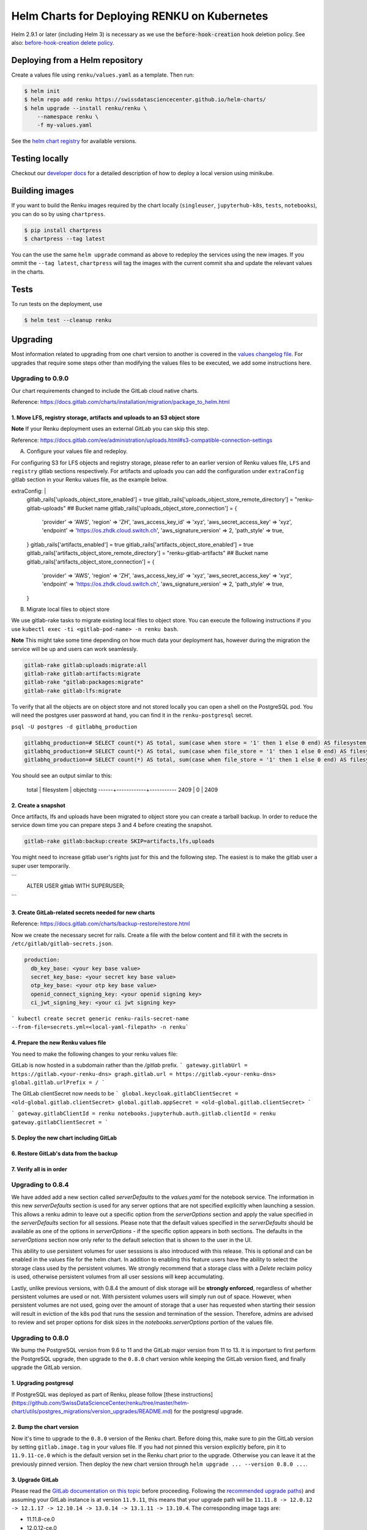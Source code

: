 Helm Charts for Deploying RENKU on Kubernetes
=============================================

Helm 2.9.1 or later (including Helm 3) is necessary as we use
the :code:`before-hook-creation` hook deletion policy. See also:
`before-hook-creation delete policy <https://github.com/kubernetes/helm/commit/1d4883bf3c85ea43ed071dff4e02cc47bb66f44f>`_.


Deploying from a Helm repository
--------------------------------

Create a values file using ``renku/values.yaml`` as a template. Then run:

.. code-block:: console

    $ helm init
    $ helm repo add renku https://swissdatasciencecenter.github.io/helm-charts/
    $ helm upgrade --install renku/renku \
        --namespace renku \
        -f my-values.yaml

See the `helm chart registry <https://swissdatasciencecenter.github.io/helm-charts/>`_ for
available versions.


Testing locally
---------------
Checkout our `developer docs <https://renku.readthedocs.io/en/latest/developer/setup.html>`_
for a detailed description of how to deploy a local version using minikube.


Building images
---------------

If you want to build the Renku images required by the chart locally
(``singleuser``, ``jupyterhub-k8s``, ``tests``, ``notebooks``),
you can do so by using ``chartpress``.

.. code-block:: console

    $ pip install chartpress
    $ chartpress --tag latest

You can the use the same ``helm upgrade`` command as above to redeploy the
services using the new images. If you ommit the ``--tag latest``,
``chartpress`` will tag the images with the current commit sha and update the
relevant values in the charts.


Tests
-----

To run tests on the deployment, use

.. code-block:: console

    $ helm test --cleanup renku


Upgrading
---------
Most information related to upgrading from one chart version to another is covered
in the `values changelog file <https://github.com/SwissDataScienceCenter/renku/blob/master/helm-chart/values.yaml.changelog.md>`_.
For upgrades that require some steps other than modifying the values files to be
executed, we add some instructions here.

Upgrading to 0.9.0
******************
Our chart requirements changed to include the GitLab cloud native charts.

Reference: https://docs.gitlab.com/charts/installation/migration/package_to_helm.html


1. Move LFS, registry storage, artifacts and uploads to an S3 object store
++++++++++++++++++++++++++++++++++++++++++++++++++++++++++++++++++++++++++

**Note** If your Renku deployment uses an external GitLab you can skip this step.

Reference: https://docs.gitlab.com/ee/administration/uploads.html#s3-compatible-connection-settings

A. Configure your values file and redeploy.

For configuring S3 for LFS objects and registry storage, please refer to an earlier version of Renku values file, ``LFS`` and ``registry`` gitlab sections respectively.
For artifacts and uploads you can add the configuration under ``extraConfig`` gitlab section in your Renku values file, as the example below.

.. code-block:: console

extraConfig: |
  gitlab_rails['uploads_object_store_enabled'] = true
  gitlab_rails['uploads_object_store_remote_directory'] = "renku-gitlab-uploads" ## Bucket name
  gitlab_rails['uploads_object_store_connection'] = {
    'provider' => 'AWS',
    'region' => 'ZH',
    'aws_access_key_id' => 'xyz',
    'aws_secret_access_key' => 'xyz',
    'endpoint' => 'https://os.zhdk.cloud.switch.ch',
    'aws_signature_version' => 2,
    'path_style' => true,
  }
  gitlab_rails['artifacts_enabled'] = true
  gitlab_rails['artifacts_object_store_enabled'] = true
  gitlab_rails['artifacts_object_store_remote_directory'] = "renku-gitlab-artifacts" ## Bucket name
  gitlab_rails['artifacts_object_store_connection'] = {
    'provider' => 'AWS',
    'region' => 'ZH',
    'aws_access_key_id' => 'xyz',
    'aws_secret_access_key' => 'xyz',
    'endpoint' => 'https://os.zhdk.cloud.switch.ch',
    'aws_signature_version' => 2,
    'path_style' => true,
  }

B. Migrate local files to object store

We use gitlab-rake tasks to migrate existing local files to object store. You can execute the following instructions if you use ``kubectl exec -ti <gitlab-pod-name> -n renku bash``.

**Note** This might take some time depending on how much data your deployment has, however during the migration the service will be up and users can work seamlessly.

.. code-block:: console

  gitlab-rake gitlab:uploads:migrate:all
  gitlab-rake gitlab:artifacts:migrate
  gitlab-rake "gitlab:packages:migrate"
  gitlab-rake gitlab:lfs:migrate


To verify that all the objects are on object store and not stored locally you can open a shell on the PostgreSQL pod.
You will need the postgres user password at hand, you can find it in the ``renku-postgresql`` secret.

``psql -U postgres -d gitlabhq_production``

.. code-block:: console

  gitlabhq_production=# SELECT count(*) AS total, sum(case when store = '1' then 1 else 0 end) AS filesystem, sum(case when store = '2' then 1 else 0 end) AS objectstg FROM uploads;
  gitlabhq_production=# SELECT count(*) AS total, sum(case when file_store = '1' then 1 else 0 end) AS filesystem, sum(case when file_store = '2' then 1 else 0 end) AS objectstg FROM ci_job_artifacts;
  gitlabhq_production=# SELECT count(*) AS total, sum(case when file_store = '1' then 1 else 0 end) AS filesystem, sum(case when file_store = '2' then 1 else 0 end) AS objectstg FROM lfs_objects;


You should see an output similar to this:

  total | filesystem | objectstg
  ------+------------+-----------
  2409 |          0 |      2409


2. Create a snapshot
++++++++++++++++++++++

Once artifacts, lfs and uploads have been migrated to object store you can create a tarball backup.
In order to reduce the service down time you can prepare steps 3 and 4 before creating the snapshot.

.. code-block:: console

   gitlab-rake gitlab:backup:create SKIP=artifacts,lfs,uploads

You might need to increase gitlab user's rights just for this and the following step.
The easiest is to make the gitlab user a super user temporarily.

```
   ALTER USER gitlab WITH SUPERUSER;
```

3. Create GitLab-related secrets needed for new charts
++++++++++++++++++++++++++++++++++++++++++++++++++++++

Reference: https://docs.gitlab.com/charts/backup-restore/restore.html

Now we create the necessary secret for rails.
Create a file with the below content and fill it with the secrets in ``/etc/gitlab/gitlab-secrets.json``.

.. code-block:: console

  production:
    db_key_base: <your key base value>
    secret_key_base: <your secret key base value>
    otp_key_base: <your otp key base value>
    openid_connect_signing_key: <your openid signing key>
    ci_jwt_signing_key: <your ci jwt signing key>

``` kubectl create secret generic renku-rails-secret-name --from-file=secrets.yml=<local-yaml-filepath> -n renku```

4. Prepare the new Renku values file
+++++++++++++++++++++++++++++++++++++

You need to make the following changes to your renku values file:

GitLab is now hosted in a subdomain rather than the `/gitlab` prefix.
```
gateway.gitlabUrl = https://gitlab.<your-renku-dns>
graph.gitlab.url = https://gitlab.<your-renku-dns>
global.gitlab.urlPrefix = /
```

The GitLab clientSecret now needs to be
```
global.keycloak.gitlabClientSecret = <old-global.gitlab.clientSecret>
global.gitlab.appSecret = <old-global.gitlab.clientSecret>
```

```
gateway.gitlabClientId = renku
notebooks.jupyterhub.auth.gitlab.clientId = renku
gateway.gitlabClientSecret =
```

5. Deploy the new chart including GitLab
++++++++++++++++++++++++++++++++++++++++

6. Restore GitLab's data from the backup
++++++++++++++++++++++++++++++++++++++++

7. Verify all is in order
++++++++++++++++++++++++++

Upgrading to 0.8.4
******************
We have added add a new section called `serverDefaults` to the `values.yaml` for the notebook service.
The information in this new `serverDefaults` section is used for any server options that are not specified
explicitly when launching a session. This allows a renku admin to leave out a specific option from the
`serverOptions` section and apply the value specified in the `serverDefaults` section for all sessions.
Please note that the default values specified in the  `serverDefaults` should be available as one of the options
in `serverOptions` - if the specific option appears in both sections. The defaults in the `serverOptions`
section now only refer to the default selection that is shown to the user in the UI.

This ability to use persistent volumes for user sesssions is also introduced with this release. This is optional and can be enabled in the values
file for the helm chart. In addition to enabling this feature users have the ability to select the storage class used by the persistent
volumes. We strongly recommend that a storage class with a `Delete` reclaim policy is used, otherwise persistent volumes from all user
sessions will keep accumulating.

Lastly, unlike previous versions, with 0.8.4 the amount of disk storage will be **strongly enforced**,
regardless of whether persistent volumes are used or not. With persistent volumes users will simply run out of space. However,
when persistent volumes are not used, going over the amount of storage that a user has requested when starting their session
will result in eviction of the k8s pod that runs the session and termination of the session. Therefore, admins are advised
to review and set proper options for disk sizes in the `notebooks.serverOptions` portion of the values file.


Upgrading to 0.8.0
******************
We bump the PostgreSQL version from 9.6 to 11 and the GitLab major version from 11 to 13.
It is important to first perform the PostgreSQL upgrade, then upgrade to the ``0.8.0`` chart version
while keeping the GitLab version fixed, and finally upgrade the GitLab version.

1. Upgrading postgresql
+++++++++++++++++++++++
If PostgreSQL was deployed as part of Renku, please follow [these instructions](https://github.com/SwissDataScienceCenter/renku/tree/master/helm-chart/utils/postgres_migrations/version_upgrades/README.md)
for the postgresql upgrade.

2. Bump the chart version
+++++++++++++++++++++++++
Now it's time to upgrade to the ``0.8.0`` version of the Renku chart. Before doing this, make sure
to pin the GitLab version by setting ``gitlab.image.tag`` in your values file. If you had not pinned
this version explicitly before, pin it to ``11.9.11-ce.0`` which is the default version set in the Renku
chart prior to the upgrade. Otherwise you can leave it at the previously pinned version. Then deploy the
new chart version through ``helm upgrade ... --version 0.8.0 ...``.

3. Upgrade GitLab
+++++++++++++++++
Please read the `GitLab documentation on this topic <https://docs.gitlab.com/ce/update>`_ before proceeding.
Following the `recommended upgrade paths <https://docs.gitlab.com/ce/update/#upgrade-paths>`_) and assuming
your GitLab instance is at version ``11.9.11``, this means that your upgrade path will be
``11.11.8 -> 12.0.12 -> 12.1.17 -> 12.10.14 -> 13.0.14 -> 13.1.11 -> 13.10.4``. The corresponding
image tags are:

- 11.11.8-ce.0
- 12.0.12-ce.0
- 12.1.17-ce.0
- 12.10.14-ce.0
- 13.0.14-ce.0
- 13.1.11-ce.0
- 13.10.4-ce.0 (default in the Renku ``0.8.0`` helm chart)

For each step, set the corresponding tag in your values file at ``gitlab.image.tag``, redeploy through
helm and wait for the gitlab pod to be recreated and all migrations to finish. Repeat this procedure until
you've reached the target version of this upgrade ``13.10.4-ce.0``. Note that this version does not have
to be selected explicitly in your own values file as it is the default of the ``0.8.0`` renku chart.

Upgrading to 0.7.8
******************
This upgrade comes with an upgrade of the keycloak chart from ``4.10.2`` to ``9.8.1``! For
details on this upgrade check the dedicated section in the
`the keycloak chart docs <https://github.com/codecentric/helm-charts/tree/master/charts/keycloak#upgrading>`_
and the `keycloak docs <https://www.keycloak.org/docs/latest/upgrading/>`_.

- Before starting, make sure to check out `the values changelog for this upgrade <https://github.com/SwissDataScienceCenter/renku/blob/master/helm-chart/values.yaml.changelog.md#upgrading-to-renku-080-includes-breaking-changes>`_
  and update your values file accordingly.

- The upgrade of keycloak will perform an **irreversible database migration**. It is therefore recommended
  to **back up your postgres volume** before performing this upgrade.

- **Warning: Persist keycloak-related secrets!**

  If ``global.keycloak.postgresPassword.value`` and ``global.keycloak.password.value``
  have not been explicitly defined in the values file (and thus have been autocreated by helm),
  add them to the values file now.

  * Get the ``keycloak-postgres-password`` from the ``renku-keycloak-postgres`` secret and add it as ``global.keycloak.postgresPassword.value``.
  * Get the ``keycloak-password`` from the ``keycloak-password-secret`` and add it as ``global.keycloak.password.value``.

  This should result in something like
.. code-block:: bash

    global:
      keycloack:
        postgresPassword:
          value: <actual-keycloak-postgres-password>
        password:
          value: <actual-keycloak-admin-password>


- Delete the two secrets which need to be recreated as well as the keycloak StatefulSet:

.. code-block:: bash

    kubectl delete secrets -n <namespace> keycloak-password-secret renku-keycloak-postgres
    KEYCLOAK_NAME=`kubectl get statefulsets.apps -n <namespace> -l app=keycloak --no-headers=true -o custom-columns=":metadata.name"`
    kubectl delete statefulsets.apps -n <namespace> $KEYCLOAK_NAME

- Perform the appropriate ``helm upgrade`` command to use the new chart version and your modified values file.

- If you should find yourself in the place where you have to rollback these changes, a simple ``helm rollback``
  will unfortunately not work. Instead, recover the postgres volume from your backup, remove both secrets mentioned
  above and the keycloak StatefulSet, make sure ``global.keycloak.postgresPassword.value`` and ``global.keycloak.password.value``
  set also in your original values file. Then perform an *upgrade* to the previously deployed Renku chart version.
